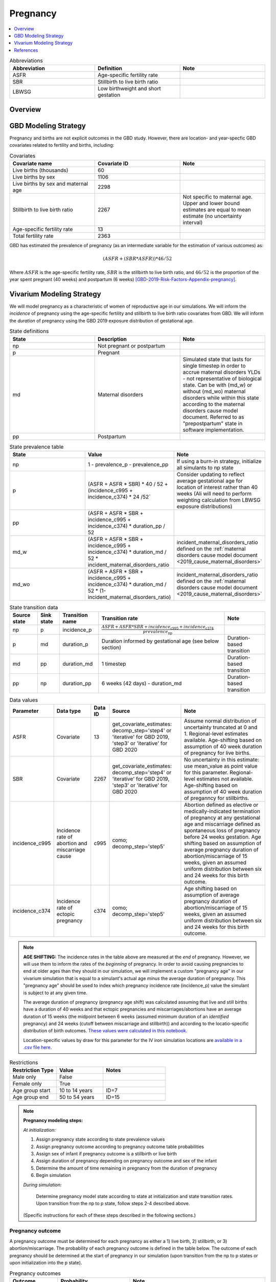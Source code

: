 .. _other_models_pregnancy:

..
  Section title decorators for this document:

  ==============
  Document Title
  ==============

  Section Level 1 (#.0)
  ---------------------

  Section Level 2 (#.#)
  +++++++++++++++++++++

  Section Level 3 (#.#.#)
  ~~~~~~~~~~~~~~~~~~~~~~~

  Section Level 4
  ^^^^^^^^^^^^^^^

  Section Level 5
  '''''''''''''''

  The depth of each section level is determined by the order in which each
  decorator is encountered below. If you need an even deeper section level, just
  choose a new decorator symbol from the list here:
  https://docutils.sourceforge.io/docs/ref/rst/restructuredtext.html#sections
  And then add it to the list of decorators above.

=========================
Pregnancy
=========================

.. contents::
   :local:
   :depth: 1

.. list-table:: Abbreviations
  :widths: 15 15 15
  :header-rows: 1

  * - Abbreviation
    - Definition
    - Note
  * - ASFR
    - Age-specific fertility rate
    - 
  * - SBR
    - Stillbirth to live birth ratio
    - 
  * - LBWSG
    - Low birthweight and short gestation
    - 

Overview
-------------
GBD Modeling Strategy
----------------------

Pregnancy and births are not explicit outcomes in the GBD study. However, there are location- and year-specfic GBD covariates related to fertility and births, including:

.. list-table:: Covariates
  :widths: 15 15 15
  :header-rows: 1

  * - Covariate name
    - Covariate ID
    - Note
  * - Live births (thousands)
    - 60
    - 
  * - Live births by sex
    - 1106
    - 
  * - Live births by sex and maternal age
    - 2298
    - 
  * - Stillbirth to live birth ratio
    - 2267
    - Not specific to maternal age. Upper and lower bound estimates are equal to mean estimate (no uncertainty interval)
  * - Age-specific fertility rate
    - 13
    - 
  * - Total fertility rate
    - 2363
    - 

GBD has estimated the prevalence of pregnancy (as an intermediate variable for the estimation of various outcomes) as:

.. math::

   (ASFR + (SBR * ASFR)) * 46/52

Where :math:`ASFR` is the age-specific fertility rate, :math:`SBR` is the stillbirth to live birth ratio, and :math:`46/52` is the proportion of the year spent pregnant (40 weeks) and postpartum (6 weeks) [GBD-2019-Risk-Factors-Appendix-pregnancy]_.

.. todo::

   Determine the threshold of gestational age at which a loss of pregnancy is classified as a stillbirth rather than miscarriage for the GBD covariate. Standard thresholds are 20 or 24 weeks.

Vivarium Modeling Strategy
----------------------------

We will model pregnancy as a characteristic of women of reproductive age in our simulations. We will inform the *incidence* of pregnancy using the age-specific fertility and stillbirth to live birth ratio covariates from GBD. We will inform the *duration* of pregnancy using the GBD 2019 exposure distribution of gestational age.

.. image:: diagram.svg

.. list-table:: State definitions
  :widths: 15 15 15
  :header-rows: 1

  * - State
    - Description
    - Note
  * - np
    - Not pregnant or postpartum
    - 
  * - p
    - Pregnant
    - 
  * - md
    - Maternal disorders 
    - Simulated state that lasts for single timestep in order to accrue maternal disorders YLDs - not representative of biological state. Can be with (md_w) or without (md_wo) maternal disorders while within this state according to the maternal disorders cause model document. Referred to as "prepostpartum" state in software implementation.
  * - pp
    - Postpartum
    - 

.. list-table:: State prevalence table
  :widths: 15 15 15
  :header-rows: 1

  * - State
    - Value
    - Note
  * - np
    - 1 - prevalence_p - prevalence_pp
    - If using a burn-in strategy, initialize all simulants to np state
  * - p
    - (ASFR + ASFR * SBR) * 40 / 52 + (incidence_c995 + incidence_c374) * 24 /52`
    - Consider updating to reflect average gestational age for location of interest rather than 40 weeks (Ali will need to perform weighting calculation from LBWSG exposure distributions)
  * - pp
    - (ASFR + ASFR * SBR + incidence_c995 + incidence_c374) * duration_pp / 52
    -  
  * - md_w
    - (ASFR + ASFR * SBR + incidence_c995 + incidence_c374) * duration_md / 52 * incident_maternal_disorders_ratio
    - incident_maternal_disorders_ratio defined on the :ref:`maternal disorders cause model document <2019_cause_maternal_disorders>`
  * - md_wo
    - (ASFR + ASFR * SBR + incidence_c995 + incidence_c374) * duration_md / 52 * (1-incident_maternal_disorders_ratio)
    - incident_maternal_disorders_ratio defined on the :ref:`maternal disorders cause model document <2019_cause_maternal_disorders>`

.. list-table:: State transition data
  :header-rows: 1

  * - Source state
    - Sink state  
    - Transition name
    - Transition rate
    - Note
  * - np
    - p
    - incidence_p
    - :math:`\frac{ASFR + ASFR * SBR + incidence_\text{c995} + incidence_\text{c374}}{prevalence_\text{np}}`
    - 
  * - p
    - md
    - duration_p
    - Duration informed by gestational age (see below section)
    - Duration-based transition
  * - md
    - pp
    - duration_md
    - 1 timestep
    - Duration-based transition
  * - pp
    - np
    - duration_pp
    - 6 weeks (42 days) - duration_md
    - Duration-based transition

.. list-table:: Data values
  :header-rows: 1

  * - Parameter
    - Data type  
    - Data ID
    - Source
    - Note
  * - ASFR
    - Covariate
    - 13
    - get_covariate_estimates: decomp_step='step4' or 'iterative' for GBD 2019, 'step3' or 'iterative' for GBD 2020
    - Assume normal distribution of uncertainty truncated at 0 and 1. Regional-level estimates available. Age-shifting based on assumption of 40 week duration of pregnancy for live births.
  * - SBR
    - Covariate
    - 2267
    - get_covariate_estimates: decomp_step='step4' or 'iterative' for GBD 2019, 'step3' or 'iterative' for GBD 2020
    - No uncertainty in this estimate: use mean_value as point value for this parameter. Regional-level estimates not available. Age-shifting based on assumption of 40 week duration of preganncy for stillbirths.
  * - incidence_c995
    - Incidence rate of abortion and miscarriage cause
    - c995
    - como; decomp_step='step5'
    - Abortion defined as elective or medically-indicated termination of pregnancy at any gestational age and miscarriage defined as spontaneous loss of pregnancy before 24 weeks gestation. Age shifting based on assumption of average pregnancy duration of abortion/miscarriage of 15 weeks, given an assumed uniform distribution between six and 24 weeks for this birth outcome.
  * - incidence_c374
    - Incidence rate of ectopic pregnancy
    - c374
    - como; decomp_step='step5'
    - Age shifting based on assumption of average pregnancy duration of abortion/miscarriage of 15 weeks, given an assumed uniform distribution between six and 24 weeks for this birth outcome.

.. note::

  **AGE SHIFTING:** The incidence rates in the table above are measured at the *end* of pregnancy. However, we will use them to inform the rates of the *beginning* of pregnancy. In order to avoid causing pregnancies to end at older ages than they should in our simulation, we will implement a custom "pregnancy age" in our vivarium simulation that is equal to a simulant's actual age *minus* the average duration of pregnancy. This "pregnancy age" should be used to index which pregnancy incidence rate (incidence_p) value the simulant is subject to at any given time.

  The average duration of pregnancy (pregnancy age shift) was calculated assuming that live and still births have a duration of 40 weeks and that ectopic pregnancies and miscarriages/abortions have an average duration of 15 weeks (the midpoint between 6 weeks (assumed minimum duration of an *identified* pregnancy) and 24 weeks (cutoff between miscarriage and stillbirth)) and according to the locatio-specific distribution of birth outcomes. `These values were calculated in this notebook <https://github.com/ihmeuw/vivarium_research_iv_iron/blob/main/misc_investigations/Pregnancy%20age%20shift%20calculation.ipynb>`_.

  Location-specific values by draw for this parameter for the IV iron simulation locations are `available in a .csv file here <https://github.com/ihmeuw/vivarium_research_iv_iron/blob/main/misc_investigations/pregnancy_age_shift_by_location_and_draw.csv>`_.

.. list-table:: Restrictions
   :widths: 15 15 20
   :header-rows: 1

   * - Restriction Type
     - Value
     - Notes
   * - Male only
     - False
     -
   * - Female only
     - True
     -
   * - Age group start
     - 10 to 14 years
     - ID=7
   * - Age group end
     - 50 to 54 years
     - ID=15

.. note::

  **Pregnancy modeling steps:**

  *At initialization:*

  1. Assign pregnancy state according to state prevalence values
  2. Assign pregnancy outcome according to pregnancy outcome table probabilities
  3. Assign sex of infant if pregnancy outcome is a stillbirth or live birth
  4. Assign duration of pregnancy depending on pregnancy outcome and sex of the infant
  5. Determine the amount of time remaining in pregnancy from the duration of pregnancy
  6. Begin simulation

  *During simulation:*

    Determine pregnancy model state according to state at initialization and state transition rates. Upon transition from the np to p state, follow steps 2-4 described above.

  (Specific instructions for each of these steps described in the following sections.)

Pregnancy outcome
~~~~~~~~~~~~~~~~~~

A pregnancy outcome must be determined for each pregnancy as either a 1) live birth, 2) stillbirth, or 3) abortion/miscarriage. The probability of each pregnancy outcome is defined in the table below. The outcome of each pregnancy should be determined at the start of pregnancy in our simulation (upon transition from the np to p states or upon initialization into the p state). 

.. list-table:: Pregnancy outcomes
  :header-rows: 1

  * - Outcome
    - Probability
    - Note
  * - Live birth
    - ASFR / (ASFR + ASFR * SBR + incidence_c995 + incidence_c374)
    - This outcome will be used to inform the demography model of children under 5 for the IV iron simulation. The probability of a livebirth outcome will increase as a result of the reduction in the probability of a stillbirth associated with iron interventions during pregnancy (to be implemented in model version III).
  * - Stillbirth
    - (ASFR * SBR) / (ASFR + ASFR * SBR + incidence_c995 + incidence_c374)
    - The probability of a stillbirth outcome will decrease as a result of iron interventions during pregnancy in the IV iron simulation (to be implemented in model version III)
  * - Other (abortion, miscarriage, ectopic pregnancy)
    - (incidence_c995 + incidence_c374) / (ASFR + ASFR * SBR + incidence_c995 + incidence_c374)
    -     

Sex of infant
~~~~~~~~~~~~~~~

For pregnancies that result in live birth or stillbirth outcomes, infant sex should be determined and recorded acording to the probability of male sex shown in the table below (probability of female birth is equal to 1 minus the probability of male birth). This should be performed at the start of pregnancy (transition from np to p states) or upon initialization into the p state. These sex ratios were calculated using the live births by sex 2020 GBD covariate (ID 1106), `shown here <https://github.com/ihmeuw/vivarium_research_iv_iron/blob/main/sex_ratio_calculation.ipynb>`_. 

.. _sex_ratio_table:

.. list-table:: Probability of male birth
    :header-rows: 1

    *   - Location
        - Location ID
        - Value
    *   - South Asia
        - 159
        - 0.522171
    *   - Sub-Saharan Africa
        - 166
        - 0.509677
    *   - World bank lower middle income
        - 44577
        - 0.513906
    *   - World bank low income
        - 44578
        - 0.512684

Duration of pregnancy
~~~~~~~~~~~~~~~~~~~~~~~~

A duration of pregnancy value will need to be assigned to all pregnancies regardless of the pregnancy outcome. This value will inform the duration that the simulant remains in the pregnancy state prior to transitioning to the postpartum state.

For pregnancies that result in abortion/miscarriage/ectopic pregnancy, assign a duration of pregnancy sampled from a uniform distribution beween 6 and 24 weeks.

For pregnancies that result in live births or stillbirths, duration of pregnancy should be determined by gestational age exposure, which should be assigned according to the process for assigning LBWSG exposures described in the :ref:`risk correlation document between maternal BMI, maternal hemoglobin, and infant LBWSG exposure <2019_risk_correlation_maternal_bmi_hgb_birthweight>`. The LBWSG exposure distribution used to assign gestational age exposures should be specific to the sex of the infant for a given pregnancy (discussed in the above section). Note that the gestational age distribution is measured in weeks and will need to be converted to the equivalent simulation time measure.

For simulants who are initialized into the pregnancy state at the start of the simulation:

   Assign the simulant a duration of pregnancy/gestational age value and then sample a random value from a uniform distribution between zero and the assigned gestational age value. The randomly sampled value will represent the current gestational duration of that pregnancy. The simulant should remain in the pregnancy state prior to transitioning to the postpartum state for the duration equal to the assigned gestational age value *minus* the randomly sampled value.

Assumptions and limitations
++++++++++++++++++++++++++++

- We assume that the gestational age distribution of stillbirths is equal to the gestational age distribution of live births. This is a limitation of our analysis given the lack of data on the distribution of gestational ages for which these outcomes occur. Given that the gestation for these outcomes is likely shorter than gestation for live births on average, we are likely overestimating the average duration of pregnancy for outcomes other than live births.
- We assume that all abortions, miscarriages and ectopic pregnancies occur uniformly between six and 24 weeks gestatation. Six weeks was chosen as a reasonable earliest possible time of pregnancy detection (prior to which miscarriages would be undiagnosed) and 24 weeks was chosen as the threshold between miscarriage and stillbirth. 
- We assume that abortions that occur after 24 weeks are not considered stillbirths for estimation of the stillbirth to livebirth ratio. We may overestimate the incidence rate of pregnancy due to this assumption.
- We are limited in the assumption that the stillbirth to livebirth ratio does not vary by maternal age and does not incorporate an uncertainty distribution.
- We do not model any morbidity (YLDs) associated directly with pregnancy.
- We do not distiguish between intended and unintended pregnancies.
- We do not consider the impact of birth interval timing or family size in our model of pregnancy.
- We assume that a new pregnancy cannot occur during the postpartum period but can occur immediately afterward. We do not model any difference in the fertility rate by recent pregnancy status.
- We do not consider the impact of singleton versus non-singleton pregnancies.
- We are limited in that we apply the age-specific fertility rate to the *beginning* of pregnancy when it is actually measured at the *end* of pregnancy (birth). Therefore, maternal age at birth in our simulation will be overestimated due to simulants becoming pregnant in one age group and giving birth in the next.

Verification and validation criteria
++++++++++++++++++++++++++++++++++++++

Person-time spent in each pregnancy state should approximate to the values in the state prevalence table.

The number of transitions into the pregnancy state should validate to the values in the state transition data table at the age-specific level. Across all ages, it should validate to the total fertility rate covariate (ID=1106). Additionally, when scaled to the total population and adjusted for the SBR, the number should approximate the live birth covariate (ID=60).

References
-----------

.. [GBD-2019-Risk-Factors-Appendix-pregnancy]

 `Supplementary appendix 1 to the GBD 2019 Risk Factors Capstone <2019_risk_factors_methods_appendix_>`_:

   **(GBD 2019 Risk Factors Capstone)** GBD 2019 Risk Factors Collaborators.
   :title:`Global burden of 87 risk factors in 204 countries and territories,
   1990–2019: a systematic analysis for the Global Burden of Disease Study
   2019`. Lancet 2020; **396:** 1223–49. DOI:
   https://doi.org/10.1016/S0140-6736(20)30752-2

.. _2019_risk_factors_methods_appendix: https://www.thelancet.com/cms/10.1016/S0140-6736(20)30752-2/attachment/54711c7c-216e-485e-9943-8c6e25648e1e/mmc1.pdf